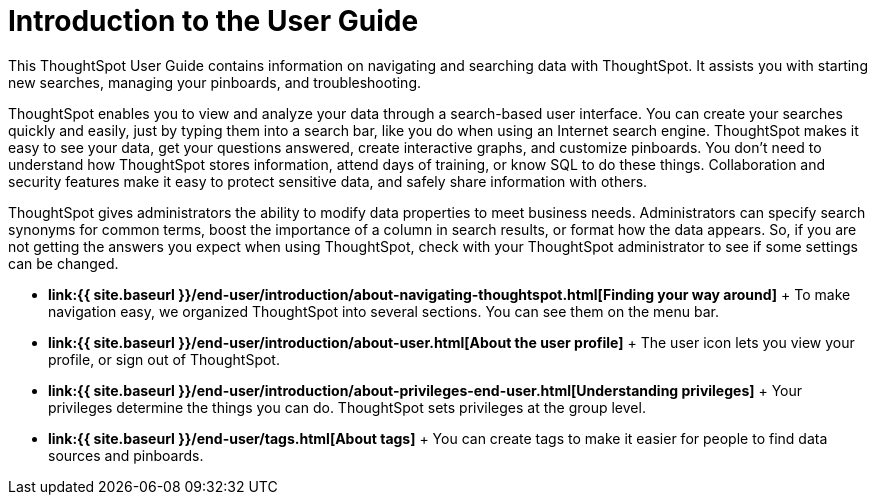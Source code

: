 = Introduction to the User Guide
:last_updated: 11/15/2019


This ThoughtSpot User Guide contains information on navigating and searching data with ThoughtSpot. It assists you with starting new searches, managing your pinboards, and troubleshooting.

ThoughtSpot enables you to view and analyze your data through a search-based user interface.
You can create your searches quickly and easily, just by typing them into a search bar, like you do when using an Internet search engine.
ThoughtSpot makes it easy to see your data, get your questions answered, create interactive graphs, and customize pinboards.
You don't need to understand how ThoughtSpot stores information, attend days of training, or know SQL to do these things.
Collaboration and security features make it easy to protect sensitive data, and safely share information with others.

ThoughtSpot gives administrators the ability to modify data properties to meet business needs.
Administrators can specify search synonyms for common terms, boost the importance of a column in search results, or format how the data appears.
So, if you are not getting the answers you expect when using ThoughtSpot, check with your ThoughtSpot administrator to see if some settings can be changed.

* *link:{{ site.baseurl }}/end-user/introduction/about-navigating-thoughtspot.html[Finding your way around]* + To make navigation easy, we organized ThoughtSpot into several sections.
You can see them on the menu bar.
* *link:{{ site.baseurl }}/end-user/introduction/about-user.html[About the user profile]* + The user icon lets you view your profile, or sign out of ThoughtSpot.
* *link:{{ site.baseurl }}/end-user/introduction/about-privileges-end-user.html[Understanding privileges]* + Your privileges determine the things you can do.
ThoughtSpot sets privileges at the group level.
* *link:{{ site.baseurl }}/end-user/tags.html[About tags]* +  You can create tags to make it easier for people to find data sources and pinboards.
